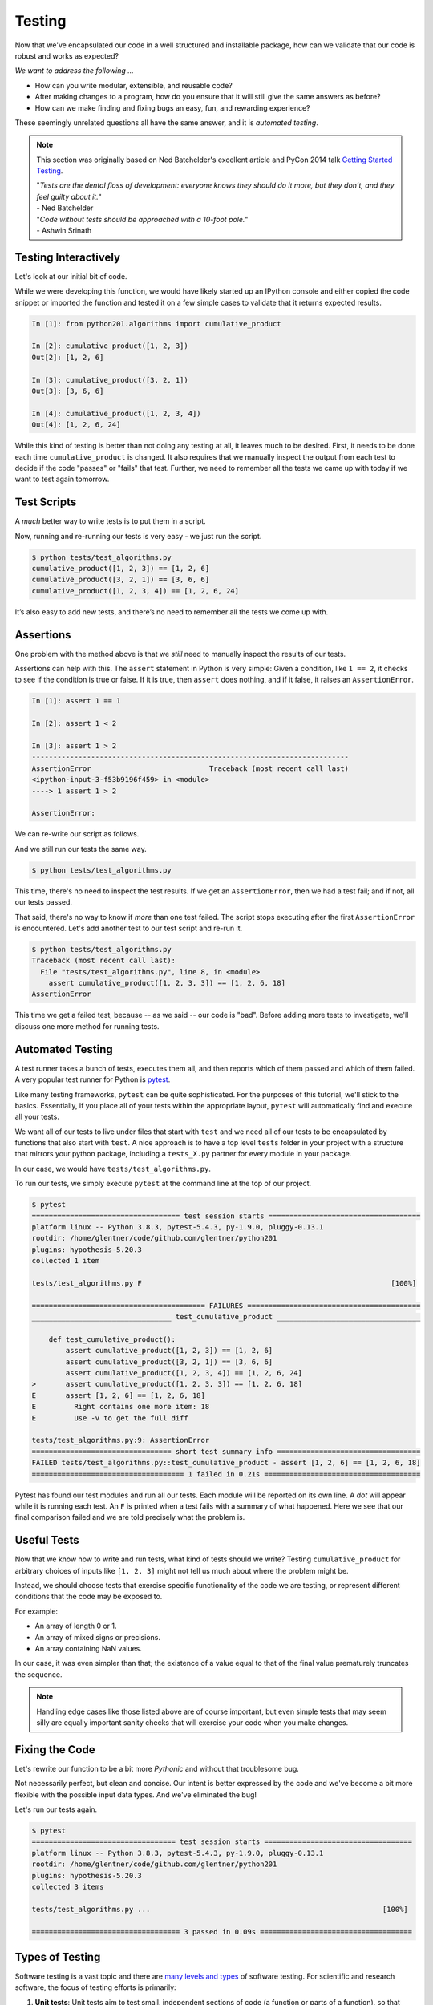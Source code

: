 .. _testing:

Testing
=======

Now that we've encapsulated our code in a well structured and installable package,
how can we validate that our code is robust and works as expected?

`We want to address the following ...`

* How can you write modular, extensible, and reusable code?
* After making changes to a program, how do you ensure that it will still give
  the same answers as before?
* How can we make finding and fixing bugs an easy, fun, and rewarding experience?

These seemingly unrelated questions all have the same answer, and it is
`automated testing`.

.. note::

   This section was originally based on Ned Batchelder's
   excellent article and PyCon 2014 talk
   `Getting Started Testing <https://nedbatchelder.com/text/test0.html>`_.

   | "*Tests are the dental floss of development: everyone knows they should do it more, but they don’t, and they feel guilty about it.*"
   | - Ned Batchelder

   | "*Code without tests should be approached with a 10-foot pole.*"
   | - Ashwin Srinath


Testing Interactively
---------------------

Let's look at our initial bit of code.

.. code-block:: python
    :caption: python201/algorithms.py

    def cumulative_product(array):
        result = array[:1]
        last_value = array[-1]
        for value in array[1:]:
            result.append(result[-1] * value)
            if value == last_value:
                break
        return result

While we were developing this function, we would have likely started up an IPython console and
either copied the code snippet or imported the function and tested it on a few simple cases to
validate that it returns expected results.

.. code-block:: ipython

    In [1]: from python201.algorithms import cumulative_product

    In [2]: cumulative_product([1, 2, 3])
    Out[2]: [1, 2, 6]

    In [3]: cumulative_product([3, 2, 1])
    Out[3]: [3, 6, 6]

    In [4]: cumulative_product([1, 2, 3, 4])
    Out[4]: [1, 2, 6, 24]

While this kind of testing is better than not doing any testing at all, it leaves much to be
desired. First, it needs to be done each time ``cumulative_product`` is changed. It also requires
that we manually inspect the output from each test to decide if the code "passes" or "fails" that
test. Further, we need to remember all the tests we came up with today if we want to test again
tomorrow.


Test Scripts
------------

A `much` better way to write tests is to put them in a script.

.. code-block:: python
    :caption: tests/test_algorithms.py

    from python201.algorithms import cumulative_product

    array = [1, 2, 3]
    print(f'cumulative_product({array}) ==', cumulative_product(array))

    array = [3, 2, 1]
    print(f'cumulative_product({array}) ==', cumulative_product(array))

    array = [1, 2, 3, 4]
    print(f'cumulative_product({array}) ==', cumulative_product(array))

Now, running and re-running our tests is very easy - we just run the script.

.. code-block:: none

    $ python tests/test_algorithms.py
    cumulative_product([1, 2, 3]) == [1, 2, 6]
    cumulative_product([3, 2, 1]) == [3, 6, 6]
    cumulative_product([1, 2, 3, 4]) == [1, 2, 6, 24]

It’s also easy to add new tests, and there’s no need to remember all the tests we come up with.

Assertions
----------

One problem with the method above is that
we *still* need to manually inspect the results of our tests.

Assertions can help with this. The ``assert`` statement in Python is very simple: Given a
condition, like ``1 == 2``, it checks to see if the condition is true or false. If it is true,
then ``assert`` does nothing, and if it false, it raises an ``AssertionError``.

.. code-block:: ipython

    In [1]: assert 1 == 1

    In [2]: assert 1 < 2

    In [3]: assert 1 > 2
    ---------------------------------------------------------------------------
    AssertionError                            Traceback (most recent call last)
    <ipython-input-3-f53b9196f459> in <module>
    ----> 1 assert 1 > 2

    AssertionError:

We can re-write our script as follows.

.. code-block:: python
    :caption: tests/test_algorithms.py

    from python201.algorithms import cumulative_product

    assert cumulative_product([1, 2, 3]) == [1, 2, 6]
    assert cumulative_product([3, 2, 1]) == [3, 6, 6]
    assert cumulative_product([1, 2, 3, 4]) == [1, 2, 6, 24]

And we still run our tests the same way.

.. code-block:: none

    $ python tests/test_algorithms.py

This time, there's no need to inspect the test results. If we get an ``AssertionError``,
then we had a test fail; and if not, all our tests passed.

That said, there's no way to know if `more` than one test failed. The script stops executing
after the first ``AssertionError`` is encountered. Let's add another test to our test script and
re-run it.

.. code-block:: python
    :caption: tests/test_algorithms.py

    from python201.algorithms import cumulative_product

    assert cumulative_product([1, 2, 3]) == [1, 2, 6]
    assert cumulative_product([3, 2, 1]) == [3, 6, 6]
    assert cumulative_product([1, 2, 3, 4]) == [1, 2, 6, 24]
    assert cumulative_product([1, 2, 3, 3]) == [1, 2, 6, 18]

.. code-block:: none

    $ python tests/test_algorithms.py
    Traceback (most recent call last):
      File "tests/test_algorithms.py", line 8, in <module>
        assert cumulative_product([1, 2, 3, 3]) == [1, 2, 6, 18]
    AssertionError

This time we get a failed test, because -- as we said -- our code is "bad". Before adding
more tests to investigate, we'll discuss one more method for running tests.


Automated Testing
-----------------

A test runner takes a bunch of tests, executes them all, and then reports which of them passed
and which of them failed. A very popular test runner for Python is
`pytest <https://docs.pytest.org/en/latest/>`_.

Like many testing frameworks, ``pytest`` can be quite sophisticated. For the purposes of
this tutorial, we'll stick to the basics. Essentially, if you place all of your tests within
the appropriate layout, ``pytest`` will automatically find and execute all your tests.

We want all of our tests to live under files that start with ``test`` and we need all of our tests
to be encapsulated by functions that also start with ``test``. A nice approach is to have a top
level ``tests`` folder in your project with a structure that mirrors your python package,
including a ``tests_X.py`` partner for every module in your package.

In our case, we would have ``tests/test_algorithms.py``.

.. code-block:: python
    :caption: tests/test_algorithms.py

    from python201.algorithms import cumulative_product

    def test_cumulative_product():
        assert cumulative_product([1, 2, 3]) == [1, 2, 6]
        assert cumulative_product([3, 2, 1]) == [3, 6, 6]
        assert cumulative_product([1, 2, 3, 4]) == [1, 2, 6, 24]
        assert cumulative_product([1, 2, 3, 3]) == [1, 2, 6, 18]

To run our tests, we simply execute ``pytest`` at the command line at the top of our
project.

.. code-block:: none

    $ pytest
    =================================== test session starts ====================================
    platform linux -- Python 3.8.3, pytest-5.4.3, py-1.9.0, pluggy-0.13.1
    rootdir: /home/glentner/code/github.com/glentner/python201
    plugins: hypothesis-5.20.3
    collected 1 item

    tests/test_algorithms.py F                                                           [100%]

    ========================================= FAILURES =========================================
    _________________________________ test_cumulative_product __________________________________

        def test_cumulative_product():
            assert cumulative_product([1, 2, 3]) == [1, 2, 6]
            assert cumulative_product([3, 2, 1]) == [3, 6, 6]
            assert cumulative_product([1, 2, 3, 4]) == [1, 2, 6, 24]
    >       assert cumulative_product([1, 2, 3, 3]) == [1, 2, 6, 18]
    E       assert [1, 2, 6] == [1, 2, 6, 18]
    E         Right contains one more item: 18
    E         Use -v to get the full diff

    tests/test_algorithms.py:9: AssertionError
    ================================= short test summary info ==================================
    FAILED tests/test_algorithms.py::test_cumulative_product - assert [1, 2, 6] == [1, 2, 6, 18]
    ==================================== 1 failed in 0.21s =====================================


Pytest has found our test modules and run all our tests. Each module will be reported on its own
line. A `dot` will appear while it is running each test. An ``F`` is printed when a test fails
with a summary of what happened. Here we see that our final comparison failed and we are told
precisely what the problem is.


Useful Tests
------------

Now that we know how to write and run tests, what kind of tests should we write?
Testing ``cumulative_product`` for arbitrary choices of inputs like ``[1, 2, 3]``
might not tell us much about where the problem might be.

Instead, we should choose tests that exercise specific functionality of the code we are testing,
or represent different conditions that the code may be exposed to.

For example:

* An array of length 0 or 1.
* An array of mixed signs or precisions.
* An array containing NaN values.

In our case, it was even simpler than that; the existence of a value equal to that of the final
value prematurely truncates the sequence.

.. note::

    Handling edge cases like those listed above are of course important, but even simple tests
    that may seem silly are equally important sanity checks that will exercise your code when you
    make changes.


Fixing the Code
---------------

Let's rewrite our function to be a bit more `Pythonic` and without that troublesome bug.


.. code-block:: python
    :caption: python201/algorithms.py

    def cumulative_product(array):
        result = list(array).copy()
        for i, value in enumerate(array[1:]):
            result[i+1] = result[i] * value
        return result

Not necessarily perfect, but clean and concise. Our intent is better expressed by the code
and we've become a bit more flexible with the possible input data types.
And we've eliminated the bug!

.. code-block:: python
    :caption: tests/test_algorithms.py

    from python201.algorithms import cumulative_product

    def test_cumulative_product_simple():
        assert cumulative_product([1, 2, 3]) == [1, 2, 6]
        assert cumulative_product([3, 2, 1]) == [3, 6, 6]
        assert cumulative_product([1, 2, 3, 4]) == [1, 2, 6, 24]
        assert cumulative_product([1, 2, 3, 3]) == [1, 2, 6, 18]

    def test_cumulative_product_empty():
        assert cumulative_product([]) == []

    def test_cumulative_product_starts_with_zero():
        assert cumulative_product([0] + list(range(100))) == [0] * 101

Let's run our tests again.

.. code-block:: none

    $ pytest
    ================================== test session starts ===================================
    platform linux -- Python 3.8.3, pytest-5.4.3, py-1.9.0, pluggy-0.13.1
    rootdir: /home/glentner/code/github.com/glentner/python201
    plugins: hypothesis-5.20.3
    collected 3 items

    tests/test_algorithms.py ...                                                       [100%]

    =================================== 3 passed in 0.09s ====================================


Types of Testing
----------------

Software testing is a vast topic and there are
`many levels and types <https://en.wikipedia.org/wiki/Software_testing>`_
of software testing. For scientific and
research software, the focus of testing efforts is primarily:

1. **Unit tests**: Unit tests aim to test small, independent sections of code
   (a function or parts of a function),
   so that when a test fails,
   the failure can easily be associated with that section of code.
   This is the kind of testing that we have been doing so far.

2. **Regression tests**: Regression tests aim to check whether
   changes to the program result in it producing
   different results from before.
   Regression tests can test
   larger sections of code
   than unit tests.
   As an example, if you are writing a machine learning application,
   you may want to run your model on small data
   in an automated way
   each time your software undergoes changes,
   and make sure that the same (or a better) result is produced.


Test-Driven Development
-----------------------

`Test-driven development (TDD) <https://en.wikipedia.org/wiki/Test-driven_development>`_
is the practice of writing tests for a function or method
*before* actually writing any code for that function or method.
The TDD process is to:

1. Write a test for a function or method
2. Write just enough code that the function or method passes that test
3. Ensure that all tests written so far pass
4. Repeat the above steps until you are satisfied with the code

Proponents of TDD suggest that this results in better code.
Whether or not TDD sounds appealing to you,
writing tests should be *part* of your development process,
and never an afterthought.
In the process of writing tests,
you often come up with new corner cases for your code,
and realize better ways to organize it.
The result is usually code that is
more modular,
more reusable
and of course,
more testable,
than if you didn't do any testing.

.. image:: https://upload.wikimedia.org/wikipedia/commons/thumb/0/0b/TDD_Global_Lifecycle.png/1920px-TDD_Global_Lifecycle.png
    :target: https://en.wikipedia.org/wiki/Test-driven_development
    :alt: Test-Driven Development



Growing a Useful Test Suite
---------------------------

More tests are always better than less,
and your code should have as many tests as you are willing to write.
That being said,
some tests are more useful than others.
Designing a useful suite of tests is a challenge in itself,
and it helps to keep the following in mind when growing tests:

1. **Tests should run quickly**: testing is meant to be done as often as possible.
   Your entire test suite should complete in no more than a few seconds,
   otherwise you won't run your tests often enough for them to be useful.
   Always test your functions or algorithms on very small and simple data;
   even if in practice they will be dealing with more complex and large datasets.

2. **Tests should be focused**: each test should exercise a small part of your code.
   When a test fails,
   it should be easy for you to
   figure out which part of your program you need to focus debugging efforts on.
   This can be difficult if your code isn't modular,
   i.e., if different parts of your code depend heavily on each other.
   This is one of the reasons TDD is said to produce more modular code.

3. **Tests should cover all possible code paths**: if your function has multiple code paths
   (e.g., an *if-else* statement),
   write tests that execute both the "if" part
   and the "else" part.
   Otherwise, you might have bugs in your code and still have all tests pass.

4. **Test data should include difficult and edge cases**: it's easy to
   write code that only handles cases with well-defined inputs and outputs.
   In practice however, your code may have to deal with
   input data for which it isn't clear what the behavior should be.
   For example, what should ``cumulative_product([])`` return?
   Make sure you write tests for such cases,
   so that you force your code to handle them.

|

Extras
------

Hypothesis
^^^^^^^^^^

Like many such frameworks, ``pytest`` has a plugin system that allows its functionality to be
extended by design. A notable package that works as a plugin for ``pytest`` is
`Hypothesis <https://hypothesis.readthedocs.io/en/latest/index.html>`_.

``Hypothesis`` implements `property-based testing` that allows you to write unit tests in a way
that isn't hard-coded. You define strategies for given inputs and ``hypothesis`` automatically generates
entire ensembles of tests for a given definition including edge cases you would want to cover.

For our `zero` test, if the initial value of the array is zero, it simply doesn't matter what the
remaining values of the array are, the result will be an array of the same length and all zeros.
So our test could use ``hypothesis`` to define a strategy that will test many cases without us
hard coding them.

.. code-block:: python
    :caption: tests/test_algorithms.py

    from hypothesis.strategies import lists, integers
    from hypothesis import given

    from python201.algorithms import cumulative_product


    def test_cumulative_product_simple():
        assert cumulative_product([1, 2, 3]) == [1, 2, 6]
        assert cumulative_product([3, 2, 1]) == [3, 6, 6]
        assert cumulative_product([1, 2, 3, 4]) == [1, 2, 6, 24]
        assert cumulative_product([1, 2, 3, 3]) == [1, 2, 6, 18]


    def test_cumulative_product_empty():
        assert cumulative_product([]) == []


    @given(lists(integers()))
    def test_cumulative_product_starts_with_zero(values):
        array = [0] + list(values)
        assert cumulative_product(array) == [0] * len(array)

|
